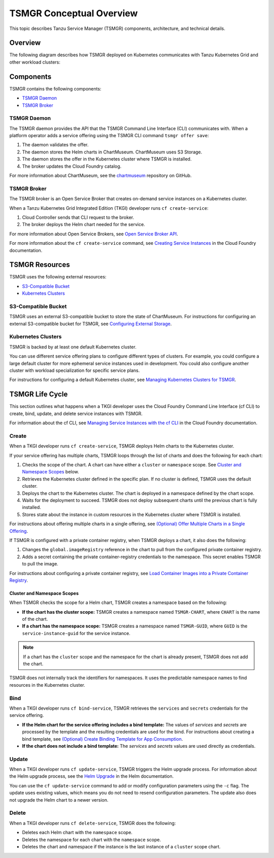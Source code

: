 TSMGR Conceptual Overview
=========================

This topic describes Tanzu Service Manager (TSMGR) components, architecture, and technical details.

Overview
--------

The following diagram describes how TSMGR deployed on Kubernetes communicates with
Tanzu Kubernetes Grid and other workload clusters:

.. image:: reference_architecture_k8s.png
 
Components
----------

TSMGR contains the following components:

* `TSMGR Daemon`_
* `TSMGR Broker`_

TSMGR Daemon
~~~~~~~~~~~~

The TSMGR daemon provides the API that the TSMGR Command Line Interface (CLI) communicates with.
When a platform operator adds a service offering using the TSMGR CLI command ``tsmgr offer save``:

#. The daemon validates the offer.
#. The daemon stores the Helm charts in ChartMuseum. ChartMuseum uses S3 Storage.
#. The daemon stores the offer in the Kubernetes cluster where TSMGR is installed.
#. The broker updates the Cloud Foundry catalog.

For more information about ChartMuseum,
see the `chartmuseum <https://github.com/helm/chartmuseum>`_ repository on GitHub.


TSMGR Broker
~~~~~~~~~~~~

The TSMGR broker is an Open Service Broker that creates
on-demand service instances on a Kubernetes cluster.

When a Tanzu Kubernetes Grid Integrated Edition (TKGI) developer runs ``cf create-service``:

#. Cloud Controller sends that CLI request to the broker.
#. The broker deploys the Helm chart needed for the service.

For more information about Open Service Brokers,
see `Open Service Broker API <https://www.openservicebrokerapi.org>`_.

For more information about the ``cf create-service`` command,
see `Creating Service Instances <https://docs.cloudfoundry.org/devguide/services/managing-services.html#create>`_ in the Cloud Foundry documentation.

TSMGR Resources
---------------

TSMGR uses the following external resources:

* `S3-Compatible Bucket`_
* `Kubernetes Clusters`_

S3-Compatible Bucket
~~~~~~~~~~~~~~~~~~~~

TSMGR uses an external S3-compatible bucket to store the state of
ChartMuseum. For instructions for configuring an external S3-compatible bucket
for TSMGR, see `Configuring External Storage <https://wwww.example.com>`_.

Kubernetes Clusters
~~~~~~~~~~~~~~~~~~~

TSMGR is backed by at least one default Kubernetes cluster.

You can use different service offering plans to configure different types of clusters.
For example, you could configure a large default cluster for more ephemeral
service instances used in development.
You could also configure another cluster with workload specialization for specific service plans.

For instructions for configuring a default Kubernetes cluster,
see `Managing Kubernetes Clusters for TSMGR <https://www.example.com>`_.

TSMGR Life Cycle
----------------

This section outlines what happens when a TKGI developer uses the
Cloud Foundry Command Line Interface (cf CLI) to create, bind,
update, and delete service instances with TSMGR.

For information about the cf CLI,
see `Managing Service Instances with the cf CLI <https://docs.cloudfoundry.org/devguide/services/managing-services.html>`_ in the Cloud Foundry documentation.

Create
~~~~~~

When a TKGI developer runs ``cf create-service``, TSMGR deploys Helm charts to the Kubernetes cluster.

If your service offering has multiple charts, TSMGR loops through the list of
charts and does the following for each chart:

#. Checks the scope of the chart. A chart can have either a ``cluster`` or ``namespace`` scope. See `Cluster and Namespace Scopes`_ below.

#. Retrieves the Kubernetes cluster defined in the specific plan. If no cluster is defined, TSMGR uses the default cluster.

#. Deploys the chart to the Kubernetes cluster. The chart is deployed in a namespace defined by the chart scope.

#. Waits for the deployment to succeed. TSMGR does not deploy subsequent charts until the previous chart is fully installed.

#. Stores state about the instance in custom resources in the Kubernetes cluster where TSMGR is installed.

For instructions about offering multiple charts in a single offering, see
`(Optional) Offer Multiple Charts in a Single Offering <https://www.example.com>`_. 


If TSMGR is configured with a private container registry,
when TSMGR deploys a chart, it also does the following:

#. Changes the ``global.imageRegistry`` reference in the chart to pull from the configured private container registry.
#. Adds a secret containing the private container-registry credentials to the namespace. This secret enables TSMGR to pull the image.

For instructions about configuring a private container registry, see `Load Container Images into a Private Container Registry <https://www.example.com>`_.

Cluster and Namespace Scopes
############################

When TSMGR checks the scope for a Helm chart, TSMGR creates a namespace based on the following:

+ **If the chart has the cluster scope:** TSMGR creates a namespace named ``TSMGR-CHART``, where ``CHART`` is the name of the chart.
+ **If a chart has the namespace scope:** TSMGR creates a namespace named ``TSMGR-GUID``, where ``GUID`` is the ``service-instance-guid`` for the service instance.


.. note::

  If a chart has the ``cluster`` scope and the namespace for the chart is already present, TSMGR does not add the chart.

TSMGR does not internally track the identifiers for namespaces.
It uses the predictable namespace names to find resources in the Kubernetes cluster.

Bind
~~~~

When a TKGI developer runs ``cf bind-service``,
TSMGR retrieves the ``services`` and ``secrets`` credentials for the service offering.

+ **If the Helm chart for the service offering includes a bind template:** The values of `services` and `secrets` are processed by the template and the resulting credentials are used for the bind. For instructions about creating a bind template, see `(Optional) Create Binding Template for App Consumption <http://www.example.com>`_.

+ **If the chart does not include a bind template:** The `services` and `secrets` values are used directly as credentials.

Update
~~~~~~

When a TKGI developer runs ``cf update-service``,
TSMGR triggers the Helm upgrade process.
For information about the Helm upgrade process, see the `Helm Upgrade <https://helm.sh/docs/helm/helm_upgrade/>`_ in the Helm documentation.

You can use the ``cf update-service`` command to add or modify configuration parameters using the ``-c``
flag. The update uses existing values, which means you do not need to resend configuration parameters.
The update also does not upgrade the Helm chart to a newer version.

Delete
~~~~~~

When a TKGI developer runs ``cf delete-service``, TSMGR does the
following:

* Deletes each Helm chart with the ``namespace`` scope.
* Deletes the namespace for each chart with the ``namespace`` scope.
* Deletes the chart and namespace if the instance is the last instance of a ``cluster`` scope chart.